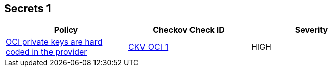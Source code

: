 == Secrets 1

[width=85%]
[cols="1,1,1"]
|===
|Policy|Checkov Check ID| Severity

|xref:bc-oci-secrets-1.adoc[OCI private keys are hard coded in the provider]
| https://github.com/bridgecrewio/checkov/tree/master/checkov/terraform/checks/provider/oci/credentials.py[CKV_OCI_1]
|HIGH


|===

